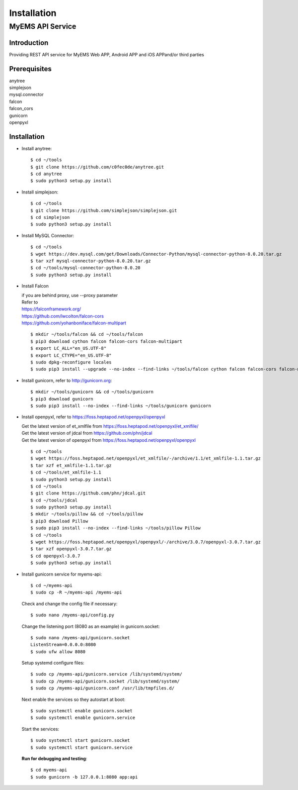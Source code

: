 Installation
===================

MyEMS API Service
--------------------

Introduction
++++++++++++++++

Providing REST API service for MyEMS Web APP, Android APP and iOS APPand/or third parties

Prerequisites
+++++++++++++++
| anytree
| simplejson
| mysql.connector
| falcon
| falcon_cors
| gunicorn
| openpyxl

Installation
+++++++++++++++++

* Install anytree::

    $ cd ~/tools
    $ git clone https://github.com/c0fec0de/anytree.git
    $ cd anytree
    $ sudo python3 setup.py install

* Install simplejson::

    $ cd ~/tools
    $ git clone https://github.com/simplejson/simplejson.git
    $ cd simplejson
    $ sudo python3 setup.py install

* Install MySQL Connector::

    $ cd ~/tools
    $ wget https://dev.mysql.com/get/Downloads/Connector-Python/mysql-connector-python-8.0.20.tar.gz
    $ tar xzf mysql-connector-python-8.0.20.tar.gz
    $ cd ~/tools/mysql-connector-python-8.0.20
    $ sudo python3 setup.py install

* Install Falcon

  | if you are behind proxy, use --proxy parameter
  | Refer to
  | `https://falconframework.org/ <https://falconframework.org/>`_
  | `https://github.com/lwcolton/falcon-cors <https://github.com/lwcolton/falcon-cors>`_
  | `https://github.com/yohanboniface/falcon-multipart <https://github.com/yohanboniface/falcon-multipart>`_
  ::

    $ mkdir ~/tools/falcon && cd ~/tools/falcon
    $ pip3 download cython falcon falcon-cors falcon-multipart
    $ export LC_ALL="en_US.UTF-8"
    $ export LC_CTYPE="en_US.UTF-8"
    $ sudo dpkg-reconfigure locales
    $ sudo pip3 install --upgrade --no-index --find-links ~/tools/falcon cython falcon falcon-cors falcon-multipart

* Install gunicorn, refer to `http://gunicorn.org <http://gunicorn.org>`_::

    $ mkdir ~/tools/gunicorn && cd ~/tools/gunicorn
    $ pip3 download gunicorn
    $ sudo pip3 install --no-index --find-links ~/tools/gunicorn gunicorn

* Install openpyxl, refer to `https://foss.heptapod.net/openpyxl/openpyxl <https://foss.heptapod.net/openpyxl/openpyxl>`_

  | Get the latest version of et_xmlfile from `https://foss.heptapod.net/openpyxl/et_xmlfile/ <https://foss.heptapod.net/openpyxl/et_xmlfile/>`_
  | Get the latest version of jdcal from `https://github.com/phn/jdcal <https://github.com/phn/jdcal>`_
  | Get the latest version of openpyxl from `https://foss.heptapod.net/openpyxl/openpyxl <https://foss.heptapod.net/openpyxl/openpyxl>`_
  ::

    $ cd ~/tools  
    $ wget https://foss.heptapod.net/openpyxl/et_xmlfile/-/archive/1.1/et_xmlfile-1.1.tar.gz
    $ tar xzf et_xmlfile-1.1.tar.gz
    $ cd ~/tools/et_xmlfile-1.1
    $ sudo python3 setup.py install
    $ cd ~/tools
    $ git clone https://github.com/phn/jdcal.git
    $ cd ~/tools/jdcal
    $ sudo python3 setup.py install
    $ mkdir ~/tools/pillow && cd ~/tools/pillow 
    $ pip3 download Pillow
    $ sudo pip3 install --no-index --find-links ~/tools/pillow Pillow
    $ cd ~/tools
    $ wget https://foss.heptapod.net/openpyxl/openpyxl/-/archive/3.0.7/openpyxl-3.0.7.tar.gz
    $ tar xzf openpyxl-3.0.7.tar.gz
    $ cd openpyxl-3.0.7
    $ sudo python3 setup.py install

* Install gunicorn service for myems-api::

    $ cd ~/myems-api
    $ sudo cp -R ~/myems-api /myems-api

  Check and change the config file if necessary::

    $ sudo nano /myems-api/config.py

  Change the listening port (8080 as an example) in gunicorn.socket::

    $ sudo nano /myems-api/gunicorn.socket
    ListenStream=0.0.0.0:8080
    $ sudo ufw allow 8080

  Setup systemd configure files::

    $ sudo cp /myems-api/gunicorn.service /lib/systemd/system/
    $ sudo cp /myems-api/gunicorn.socket /lib/systemd/system/
    $ sudo cp /myems-api/gunicorn.conf /usr/lib/tmpfiles.d/

  Next enable the services so they autostart at boot::

    $ sudo systemctl enable gunicorn.socket
    $ sudo systemctl enable gunicorn.service

  Start the services::

    $ sudo systemctl start gunicorn.socket
    $ sudo systemctl start gunicorn.service

  **Run for debugging and testing**::

    $ cd myems-api
    $ sudo gunicorn -b 127.0.0.1:8080 app:api


